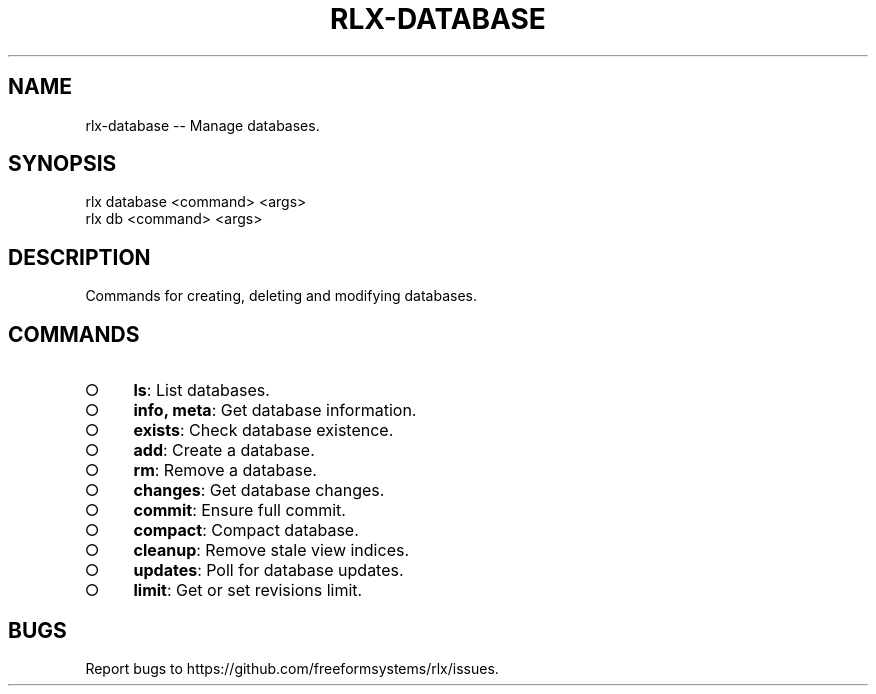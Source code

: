.TH "RLX-DATABASE" "1" "August 2014" "rlx-database 0.1.49" "User Commands"
.SH "NAME"
rlx-database -- Manage databases.
.SH "SYNOPSIS"

.SP
rlx database <command> <args>
.br
rlx db <command> <args>
.SH "DESCRIPTION"
.PP
Commands for creating, deleting and modifying databases.
.SH "COMMANDS"
.BL
.IP "\[ci]" 4
\fBls\fR: List databases.
.IP "\[ci]" 4
\fBinfo, meta\fR: Get database information.
.IP "\[ci]" 4
\fBexists\fR: Check database existence.
.IP "\[ci]" 4
\fBadd\fR: Create a database.
.IP "\[ci]" 4
\fBrm\fR: Remove a database.
.IP "\[ci]" 4
\fBchanges\fR: Get database changes.
.IP "\[ci]" 4
\fBcommit\fR: Ensure full commit.
.IP "\[ci]" 4
\fBcompact\fR: Compact database.
.IP "\[ci]" 4
\fBcleanup\fR: Remove stale view indices.
.IP "\[ci]" 4
\fBupdates\fR: Poll for database updates.
.IP "\[ci]" 4
\fBlimit\fR: Get or set revisions limit.
.EL
.SH "BUGS"
.PP
Report bugs to https://github.com/freeformsystems/rlx/issues.
